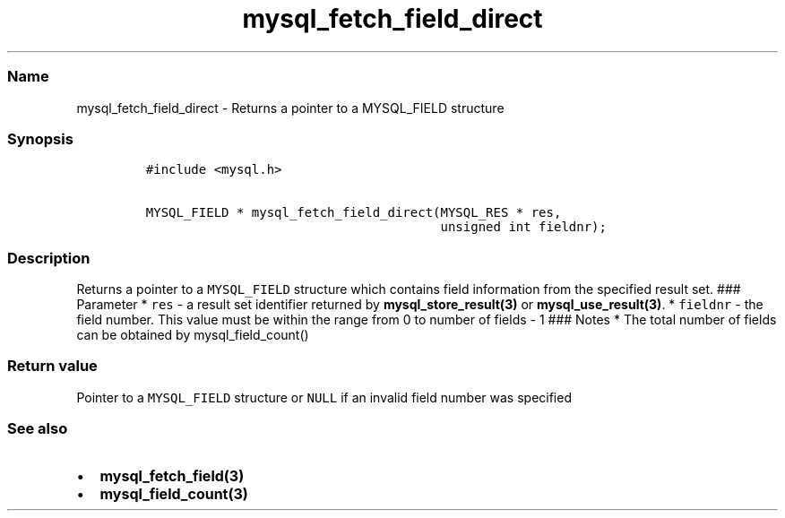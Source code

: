 .\" Automatically generated by Pandoc 2.5
.\"
.TH "mysql_fetch_field_direct" "3" "" "Version 3.3.1" "MariaDB Connector/C"
.hy
.SS Name
.PP
mysql_fetch_field_direct \- Returns a pointer to a MYSQL_FIELD structure
.SS Synopsis
.IP
.nf
\f[C]
#include <mysql.h>

MYSQL_FIELD * mysql_fetch_field_direct(MYSQL_RES * res,
                                       unsigned int fieldnr);
\f[R]
.fi
.SS Description
.PP
Returns a pointer to a \f[C]MYSQL_FIELD\f[R] structure which contains
field information from the specified result set.
### Parameter * \f[C]res\f[R] \- a result set identifier returned by
\f[B]mysql_store_result(3)\f[R] or \f[B]mysql_use_result(3)\f[R].
* \f[C]fieldnr\f[R] \- the field number.
This value must be within the range from 0 to number of fields \- 1 ###
Notes * The total number of fields can be obtained by
mysql_field_count()
.SS Return value
.PP
Pointer to a \f[C]MYSQL_FIELD\f[R] structure or \f[C]NULL\f[R] if an
invalid field number was specified
.SS See also
.IP \[bu] 2
\f[B]mysql_fetch_field(3)\f[R]
.IP \[bu] 2
\f[B]mysql_field_count(3)\f[R]

